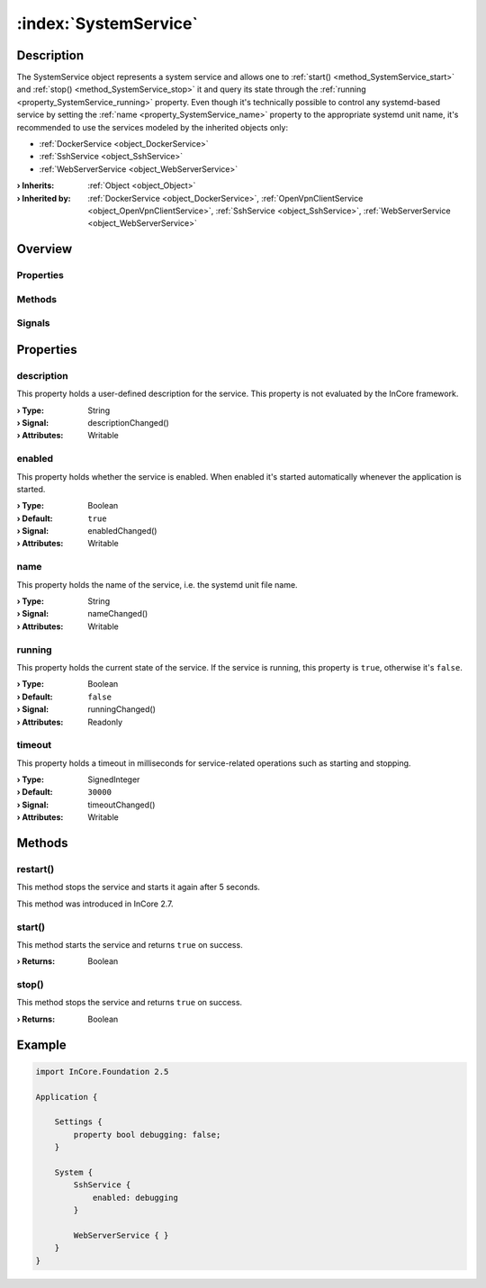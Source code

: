 
.. _object_SystemService:


:index:`SystemService`
----------------------

Description
***********

The SystemService object represents a system service and allows one to :ref:`start() <method_SystemService_start>` and :ref:`stop() <method_SystemService_stop>` it and query its state through the :ref:`running <property_SystemService_running>` property. Even though it's technically possible to control any systemd-based service by setting the :ref:`name <property_SystemService_name>` property to the appropriate systemd unit name, it's recommended to use the services modeled by the inherited objects only:

* :ref:`DockerService <object_DockerService>`
* :ref:`SshService <object_SshService>`
* :ref:`WebServerService <object_WebServerService>`


:**› Inherits**: :ref:`Object <object_Object>`
:**› Inherited by**: :ref:`DockerService <object_DockerService>`, :ref:`OpenVpnClientService <object_OpenVpnClientService>`, :ref:`SshService <object_SshService>`, :ref:`WebServerService <object_WebServerService>`

Overview
********

Properties
++++++++++

.. hlist::
  :columns: 1

  * :ref:`description <property_SystemService_description>`
  * :ref:`enabled <property_SystemService_enabled>`
  * :ref:`name <property_SystemService_name>`
  * :ref:`running <property_SystemService_running>`
  * :ref:`timeout <property_SystemService_timeout>`
  * :ref:`Object.objectId <property_Object_objectId>`
  * :ref:`Object.parent <property_Object_parent>`

Methods
+++++++

.. hlist::
  :columns: 1

  * :ref:`restart() <method_SystemService_restart>`
  * :ref:`start() <method_SystemService_start>`
  * :ref:`stop() <method_SystemService_stop>`
  * :ref:`Object.deserializeProperties() <method_Object_deserializeProperties>`
  * :ref:`Object.fromJson() <method_Object_fromJson>`
  * :ref:`Object.serializeProperties() <method_Object_serializeProperties>`
  * :ref:`Object.toJson() <method_Object_toJson>`

Signals
+++++++

.. hlist::
  :columns: 1

  * :ref:`Object.completed() <signal_Object_completed>`



Properties
**********


.. _property_SystemService_description:

.. _signal_SystemService_descriptionChanged:

.. index::
   single: description

description
+++++++++++

This property holds a user-defined description for the service. This property is not evaluated by the InCore framework.

:**› Type**: String
:**› Signal**: descriptionChanged()
:**› Attributes**: Writable


.. _property_SystemService_enabled:

.. _signal_SystemService_enabledChanged:

.. index::
   single: enabled

enabled
+++++++

This property holds whether the service is enabled. When enabled it's started automatically whenever the application is started.

:**› Type**: Boolean
:**› Default**: ``true``
:**› Signal**: enabledChanged()
:**› Attributes**: Writable


.. _property_SystemService_name:

.. _signal_SystemService_nameChanged:

.. index::
   single: name

name
++++

This property holds the name of the service, i.e. the systemd unit file name.

:**› Type**: String
:**› Signal**: nameChanged()
:**› Attributes**: Writable


.. _property_SystemService_running:

.. _signal_SystemService_runningChanged:

.. index::
   single: running

running
+++++++

This property holds the current state of the service. If the service is running, this property is ``true``, otherwise it's ``false``.

:**› Type**: Boolean
:**› Default**: ``false``
:**› Signal**: runningChanged()
:**› Attributes**: Readonly


.. _property_SystemService_timeout:

.. _signal_SystemService_timeoutChanged:

.. index::
   single: timeout

timeout
+++++++

This property holds a timeout in milliseconds for service-related operations such as starting and stopping.

:**› Type**: SignedInteger
:**› Default**: ``30000``
:**› Signal**: timeoutChanged()
:**› Attributes**: Writable

Methods
*******


.. _method_SystemService_restart:

.. index::
   single: restart

restart()
+++++++++

This method stops the service and starts it again after 5 seconds.

This method was introduced in InCore 2.7.



.. _method_SystemService_start:

.. index::
   single: start

start()
+++++++

This method starts the service and returns ``true`` on success.

:**› Returns**: Boolean



.. _method_SystemService_stop:

.. index::
   single: stop

stop()
++++++

This method stops the service and returns ``true`` on success.

:**› Returns**: Boolean



.. _example_SystemService:


Example
*******

.. code-block:: qml

    import InCore.Foundation 2.5
    
    Application {
    
        Settings {
            property bool debugging: false;
        }
    
        System {
            SshService {
                enabled: debugging
            }
    
            WebServerService { }
        }
    }
    